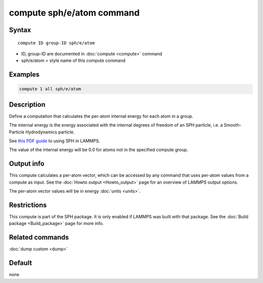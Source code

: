 .. index:: compute sph/e/atom

compute sph/e/atom command
==========================

Syntax
""""""

.. parsed-literal::

   compute ID group-ID sph/e/atom

* ID, group-ID are documented in :doc:`compute <compute>` command
* sph/e/atom = style name of this compute command

Examples
""""""""

.. code-block:: LAMMPS

   compute 1 all sph/e/atom

Description
"""""""""""

Define a computation that calculates the per-atom internal energy
for each atom in a group.

The internal energy is the energy associated with the internal degrees
of freedom of an SPH particle, i.e. a Smooth-Particle Hydrodynamics
particle.

See `this PDF guide <PDF/SPH_LAMMPS_userguide.pdf>`_ to using SPH in
LAMMPS.

The value of the internal energy will be 0.0 for atoms not in the
specified compute group.

Output info
"""""""""""

This compute calculates a per-atom vector, which can be accessed by
any command that uses per-atom values from a compute as input.  See
the :doc:`Howto output <Howto_output>` page for an overview of
LAMMPS output options.

The per-atom vector values will be in energy :doc:`units <units>`.

Restrictions
""""""""""""

This compute is part of the SPH package.  It is only enabled if
LAMMPS was built with that package.  See the :doc:`Build package <Build_package>` page for more info.

Related commands
""""""""""""""""

:doc:`dump custom <dump>`

Default
"""""""

none
